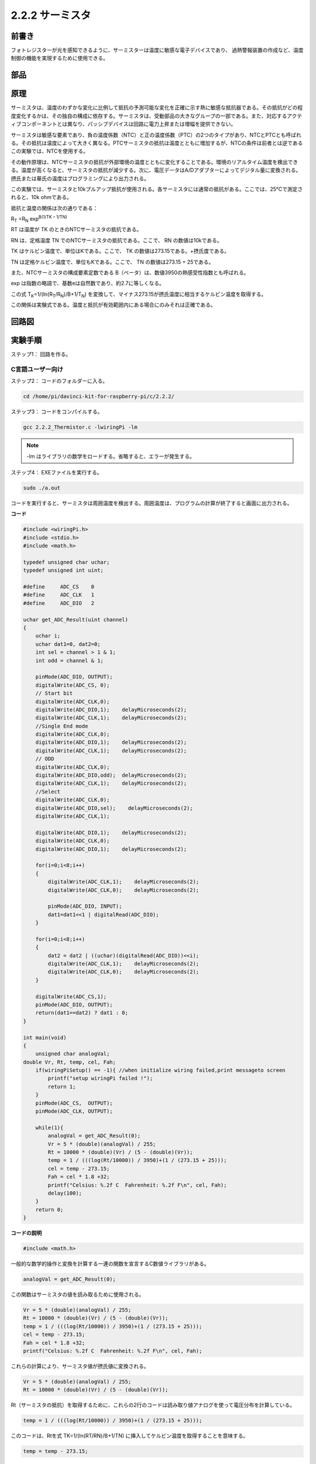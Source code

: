 .. _2.2.2_thermistor:

2.2.2 サーミスタ
================

前書き
------------

フォトレジスターが光を感知できるように、サーミスターは温度に敏感な電子デバイスであり、
過熱警報装置の作成など、温度制御の機能を実現するために使用できる。

部品
----------

.. image:: media/list_2.2.2_thermistor.png


原理
---------

サーミスタは、温度のわずかな変化に比例して抵抗の予測可能な変化を正確に示す熱に敏感な抵抗器である。その抵抗がどの程度変化するかは、その独自の構成に依存する。サーミスタは、受動部品の大きなグループの一部である。また、対応するアクティブコンポーネントとは異なり、パッシブデバイスは回路に電力上昇または増幅を提供できない。

サーミスタは敏感な要素であり、負の温度係数（NTC）と正の温度係数（PTC）の2つのタイプがあり、NTCとPTCとも呼ばれる。その抵抗は温度によって大きく異なる。PTCサーミスタの抵抗は温度とともに増加するが、NTCの条件は前者とは逆である　この実験では、NTCを使用する。

.. image:: media/image325.png


その動作原理は、NTCサーミスタの抵抗が外部環境の温度とともに変化することである。環境のリアルタイム温度を検出できる。温度が高くなると、サーミスタの抵抗が減少する。次に、電圧データはA/Dアダプターによってデジタル量に変換される。摂氏または華氏の温度はプログラミングにより出力される。

この実験では、サーミスタと10kプルアップ抵抗が使用される。各サーミスタには通常の抵抗がある。ここでは、25℃で測定されると、10k ohmである。

抵抗と温度の関係は次の通りである：


R\ :sub:`T` =R\ :sub:`N` exp\ :sup:`B(1/TK – 1/TN)`

RT は温度が TK のときのNTCサーミスタの抵抗である。

RN は、定格温度 TN でのNTCサーミスタの抵抗である。ここで、 RN の数値は10kである。

TK はケルビン温度で、単位はKである。ここで、 TK の数値は273.15である。+摂氏度である。

TN は定格ケルビン温度で、単位もKである。ここで、 TN の数値は273.15 + 25である。

また、NTCサーミスタの構成要素定数である B（ベータ）は、数値3950の熱感受性指数とも呼ばれる。

exp は指数の略語で、基数eは自然数であり、約2.7に等しくなる。

この式
T\ :sub:`K`\ =1/(ln(R\ :sub:`T`/R\ :sub:`N`)/B+1/T\ :sub:`N`) を変換して、マイナス273.15が摂氏温度に相当するケルビン温度を取得する。

この関係は実験式である。温度と抵抗が有効範囲内にある場合にのみそれは正確である。

回路図
-----------------

.. image:: media/image323.png


.. image:: media/image324.png


実験手順
-----------------------

ステップ1： 回路を作る。

.. image:: media/image202.png
    :width: 800



C言語ユーザー向け
^^^^^^^^^^^^^^^^^^^^


ステップ2： コードのフォルダーに入る。

.. raw:: html

   <run></run>

.. code-block::

    cd /home/pi/davinci-kit-for-raspberry-pi/c/2.2.2/

ステップ3： コードをコンパイルする。

.. raw:: html

   <run></run>

.. code-block::

    gcc 2.2.2_Thermistor.c -lwiringPi -lm

.. note::
    -lm はライブラリの数学をロードする。省略すると、エラーが発生する。

ステップ4： EXEファイルを実行する。

.. raw:: html

   <run></run>

.. code-block::

    sudo ./a.out

コードを実行すると、サーミスタは周囲温度を検出する。周囲温度は、プログラムの計算が終了すると画面に出力される。

**コード**

.. code-block:: c

    #include <wiringPi.h>
    #include <stdio.h>
    #include <math.h>

    typedef unsigned char uchar;
    typedef unsigned int uint;

    #define     ADC_CS    0
    #define     ADC_CLK   1
    #define     ADC_DIO   2

    uchar get_ADC_Result(uint channel)
    {
        uchar i;
        uchar dat1=0, dat2=0;
        int sel = channel > 1 & 1;
        int odd = channel & 1;

        pinMode(ADC_DIO, OUTPUT);
        digitalWrite(ADC_CS, 0);
        // Start bit
        digitalWrite(ADC_CLK,0);
        digitalWrite(ADC_DIO,1);    delayMicroseconds(2);
        digitalWrite(ADC_CLK,1);    delayMicroseconds(2);
        //Single End mode
        digitalWrite(ADC_CLK,0);
        digitalWrite(ADC_DIO,1);    delayMicroseconds(2);
        digitalWrite(ADC_CLK,1);    delayMicroseconds(2);
        // ODD
        digitalWrite(ADC_CLK,0);
        digitalWrite(ADC_DIO,odd);  delayMicroseconds(2);
        digitalWrite(ADC_CLK,1);    delayMicroseconds(2);
        //Select
        digitalWrite(ADC_CLK,0);
        digitalWrite(ADC_DIO,sel);    delayMicroseconds(2);
        digitalWrite(ADC_CLK,1);

        digitalWrite(ADC_DIO,1);    delayMicroseconds(2);
        digitalWrite(ADC_CLK,0);
        digitalWrite(ADC_DIO,1);    delayMicroseconds(2);

        for(i=0;i<8;i++)
        {
            digitalWrite(ADC_CLK,1);    delayMicroseconds(2);
            digitalWrite(ADC_CLK,0);    delayMicroseconds(2);

            pinMode(ADC_DIO, INPUT);
            dat1=dat1<<1 | digitalRead(ADC_DIO);
        }

        for(i=0;i<8;i++)
        {
            dat2 = dat2 | ((uchar)(digitalRead(ADC_DIO))<<i);
            digitalWrite(ADC_CLK,1);    delayMicroseconds(2);
            digitalWrite(ADC_CLK,0);    delayMicroseconds(2);
        }

        digitalWrite(ADC_CS,1);
        pinMode(ADC_DIO, OUTPUT);
        return(dat1==dat2) ? dat1 : 0;
    }

    int main(void)
    {
        unsigned char analogVal;
    double Vr, Rt, temp, cel, Fah;
        if(wiringPiSetup() == -1){ //when initialize wiring failed,print messageto screen
            printf("setup wiringPi failed !");
            return 1;
        }
        pinMode(ADC_CS,  OUTPUT);
        pinMode(ADC_CLK, OUTPUT);

        while(1){
            analogVal = get_ADC_Result(0);
            Vr = 5 * (double)(analogVal) / 255;
            Rt = 10000 * (double)(Vr) / (5 - (double)(Vr));
            temp = 1 / (((log(Rt/10000)) / 3950)+(1 / (273.15 + 25)));
            cel = temp - 273.15;
            Fah = cel * 1.8 +32;
            printf("Celsius: %.2f C  Fahrenheit: %.2f F\n", cel, Fah);
            delay(100);
        }
        return 0;
    }

**コードの説明**

.. code-block:: c

    #include <math.h>

一般的な数学的操作と変換を計算する一連の関数を宣言するC数値ライブラリがある。

.. code-block:: c

    analogVal = get_ADC_Result(0);

この関数はサーミスタの値を読み取るために使用される。

.. code-block:: c

    Vr = 5 * (double)(analogVal) / 255;
    Rt = 10000 * (double)(Vr) / (5 - (double)(Vr));
    temp = 1 / (((log(Rt/10000)) / 3950)+(1 / (273.15 + 25)));
    cel = temp - 273.15;
    Fah = cel * 1.8 +32;
    printf("Celsius: %.2f C  Fahrenheit: %.2f F\n", cel, Fah);

これらの計算により、サーミスタ値が摂氏値に変換される。

.. code-block:: c

    Vr = 5 * (double)(analogVal) / 255;
    Rt = 10000 * (double)(Vr) / (5 - (double)(Vr));

Rt（サーミスタの抵抗）を取得するために、これらの2行のコードは読み取り値アナログを使って電圧分布を計算している。

.. code-block:: c

    temp = 1 / (((log(Rt/10000)) / 3950)+(1 / (273.15 + 25)));

このコードは、Rtを式 TK=1/(ln(RT/RN)/B+1/TN) に挿入してケルビン温度を取得することを意味する。

.. code-block:: c

    temp = temp - 273.15;

ケルビン温度を摂氏に変換する。

.. code-block:: c

    Fah = cel * 1.8 +32;

摂氏を華氏に変換する。
    
.. code-block:: c

    printf("Celsius: %.2f C  Fahrenheit: %.2f F\n", cel, Fah);

ディスプレイに摂氏度、華氏度とそれらの単位を表示する。

Python言語ユーザー向け
^^^^^^^^^^^^^^^^^^^^^^^^^

ステップ2： コードのフォルダーに入る。

.. raw:: html

   <run></run>

.. code-block::

    cd /home/pi/davinci-kit-for-raspberry-pi/python/

ステップ3： EXEファイルを実行する。

.. raw:: html

   <run></run>

.. code-block::

    sudo python3 2.2.2_Thermistor.py

コードを実行すると、サーミスタは周囲温度を検出する。周囲温度は、プログラムの計算が終了すると画面に出力される。

**コード**

.. note::

   以下のコードを **変更/リセット/コピー/実行/停止** できます。 ただし、その前に、 ``davinci-kit-for-raspberry-pi/python`` のようなソースコードパスに移動する必要があります。 
   
.. raw:: html

    <run></run>

.. code-block:: python

    import RPi.GPIO as GPIO
    import ADC0834
    import time
    import math

    def init():
        ADC0834.setup()

    def loop():
        while True:
            analogVal = ADC0834.getResult()
            Vr = 5 * float(analogVal) / 255
            Rt = 10000 * Vr / (5 - Vr)
            temp = 1/(((math.log(Rt / 10000)) / 3950) + (1 / (273.15+25)))
            Cel = temp - 273.15
            Fah = Cel * 1.8 + 32
            print ('Celsius: %.2f C  Fahrenheit: %.2f F' % (Cel, Fah))
            time.sleep(0.2)

    if __name__ == '__main__':
        init()
        try:
            loop()
        except KeyboardInterrupt:
            ADC0834.destroy()

**コードの説明**

.. code-block:: python

    import math

一般的な数学的操作と変換を計算する一連の関数を宣言するC数値ライブラリがある。

.. code-block:: python

    analogVal = ADC0834.getResult()

この関数はサーミスタの値を読み取るために使用される。

.. code-block:: python

    Vr = 5 * float(analogVal) / 255
    Rt = 10000 * Vr / (5 - Vr)
    temp = 1/(((math.log(Rt / 10000)) / 3950) + (1 / (273.15+25)))
    Cel = temp - 273.15
    Fah = Cel * 1.8 + 32
    print ('Celsius: %.2f °C  Fahrenheit: %.2f ℉' % (Cel, Fah))

これらの計算はサーミスタの値を摂氏度と華氏度に変換する。

.. code-block:: python

    Vr = 5 * float(analogVal) / 255
    Rt = 10000 * Vr / (5 - Vr)

Rt（サーミスタの抵抗）を取得するために、これらの2行のコードは読み取り値アナログを使って電圧分布を計算している。

.. code-block:: python

    temp = 1/(((math.log(Rt / 10000)) / 3950) + (1 / (273.15+25)))

このコードは、Rtを式 TK=1/(ln(RT/RN)/B+1/TN) に挿入してケルビン温度を取得することを意味する。

.. code-block:: python

    temp = temp - 273.15

ケルビン温度を摂氏に変換する。

.. code-block:: python

    Fah = Cel * 1.8 + 32

摂氏を華氏に変換する。

.. code-block:: python

    print ('Celsius: %.2f °C  Fahrenheit: %.2f ℉' % (Cel, Fah))

ディスプレイに摂氏度、華氏度とそれらの単位を表示する。

現象画像
------------------

.. image:: media/image203.jpeg